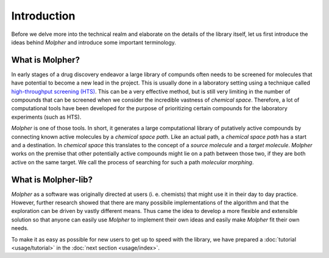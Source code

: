 Introduction
============

Before we delve more into the technical realm and elaborate on the details of the library itself,
let us first introduce the ideas behind `Molpher` and introduce some important terminology.

What is Molpher?
----------------

In early stages of a drug discovery endeavor a large library of compunds often needs to be screened
for molecules that have potential to become a new lead in the project. This
is usually done in a laboratory setting using a technique called
`high-throughput screening (HTS) <https://en.wikipedia.org/wiki/High-throughput_screening>`_.
This can be a very effective method, but is still very limiting in the number
of compounds that can be screened when we consider the incredible vastness of `chemical space`.
Therefore, a lot of computational tools have been developed for the purpose
of prioritizing certain compounds for the laboratory experiments (such as HTS).

`Molpher` is one of those tools. In short, it generates a large computational
library of putatively active compounds by connecting known active molecules
by a `chemical space path`. Like an actual path, a `chemical space path`
has a start and a destination. In `chemical space` this translates to the concept
of a `source molecule` and a `target molecule`. `Molpher` works on the premise
that other potentially active compounds might lie on a path between
those two, if they are both active on the same target. We call the process
of searching for such a path *molecular morphing*.

What is Molpher-lib?
--------------------

`Molpher` as a software was originally directed at users (i. e. chemists) that might use it
in their day to day practice. However, further research showed that there are many
possibile implementations of the algorithm and that the exploration can be driven
by vastly different means. Thus came the idea to develop a more flexible
and extensible solution so that anyone can easily use `Molpher` to implement
their own ideas and easily make `Molpher` fit their own needs.

To make it as easy as possible for new users to get up to speed with the library,
we have prepared a :doc:`tutorial <usage/tutorial>` in the :doc:`next section <usage/index>`.